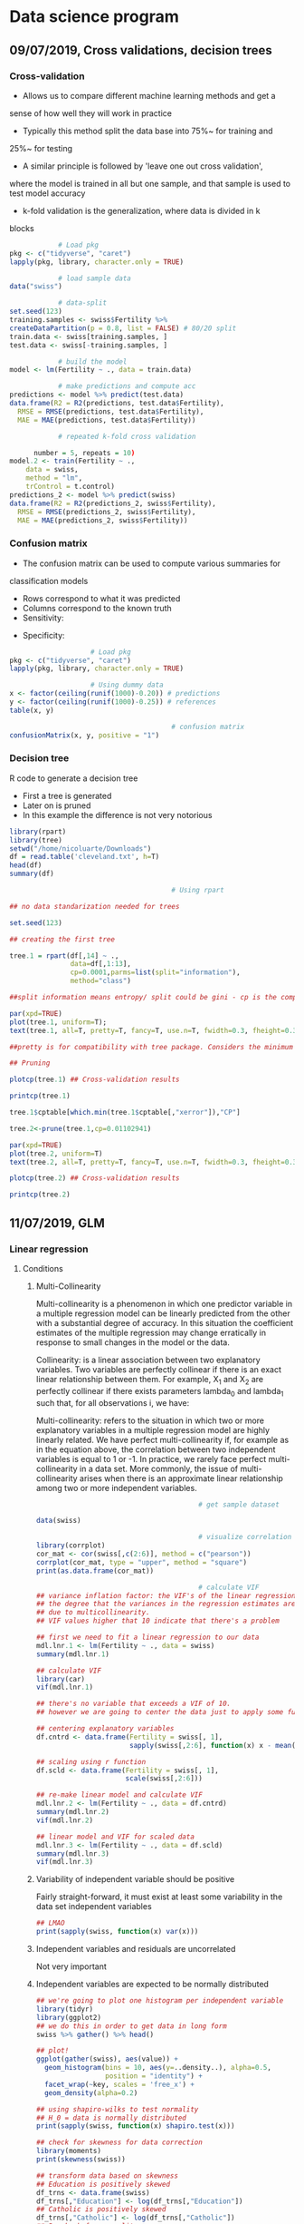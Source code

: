 * Data science program
#+STARTUP: latexpreview
** 09/07/2019, Cross validations, decision trees
*** Cross-validation
- Allows us to compare different machine learning methods and get a
sense of how well they will work in practice
- Typically this method split the data base into 75%~ for training and
25%~ for testing
- A similar principle is followed by 'leave one out cross validation',
where the model is trained in all but one sample, and that sample is
used to test model accuracy
- k-fold validation is the generalization, where data is divided in k
blocks
#+BEGIN_SRC R :results output 
              # Load pkg
  pkg <- c("tidyverse", "caret")
  lapply(pkg, library, character.only = TRUE)

              # load sample data
  data("swiss")

              # data-split
  set.seed(123)
  training.samples <- swiss$Fertility %>%
  createDataPartition(p = 0.8, list = FALSE) # 80/20 split
  train.data <- swiss[training.samples, ]
  test.data <- swiss[-training.samples, ]

              # build the model
  model <- lm(Fertility ~ ., data = train.data)

              # make predictions and compute acc
  predictions <- model %>% predict(test.data)
  data.frame(R2 = R2(predictions, test.data$Fertility),
    RMSE = RMSE(predictions, test.data$Fertility),
    MAE = MAE(predictions, test.data$Fertility))

              # repeated k-fold cross validation

        number = 5, repeats = 10)
  model.2 <- train(Fertility ~ .,
      data = swiss,
      method = "lm",
      trControl = t.control)
  predictions_2 <- model %>% predict(swiss)
  data.frame(R2 = R2(predictions_2, swiss$Fertility),
    RMSE = RMSE(predictions_2, swiss$Fertility),
    MAE = MAE(predictions_2, swiss$Fertility))
#+END_SRC
*** Confusion matrix
- The confusion matrix can be used to compute various summaries for
classification models
- Rows correspond to what it was predicted
- Columns correspond to the known truth
- Sensitivity:
\begin{equation}
\frac{T.positives}{T.positives + F.negatives}
\end{equation}

- Specificity:
\begin{equation}
\frac{T.negatives}{T.negatives + F.positives}
\end{equation}

#+BEGIN_SRC R :results output
				    # Load pkg
pkg <- c("tidyverse", "caret")
lapply(pkg, library, character.only = TRUE)

				    # Using dummy data
x <- factor(ceiling(runif(1000)-0.20)) # predictions
y <- factor(ceiling(runif(1000)-0.25)) # references
table(x, y)

                                        # confusion matrix
confusionMatrix(x, y, positive = "1")
#+END_SRC
*** Decision tree
R code to generate a decision tree
- First a tree is generated
- Later on is pruned
- In this example the difference is not very notorious
#+BEGIN_SRC R :results output :session rs
  library(rpart)
  library(tree)
  setwd("/home/nicoluarte/Downloads")
  df = read.table('cleveland.txt', h=T)
  head(df)
  summary(df)

                                          # Using rpart

  ## no data standarization needed for trees

  set.seed(123)

  ## creating the first tree

  tree.1 = rpart(df[,14] ~ .,
                 data=df[,1:13],
                 cp=0.0001,parms=list(split="information"),
                 method="class")

  ##split information means entropy/ split could be gini - cp is the complexity parameter.

  par(xpd=TRUE)
  plot(tree.1, uniform=T);
  text(tree.1, all=T, pretty=T, fancy=T, use.n=T, fwidth=0.3, fheight=0.3)

  ##pretty is for compatibility with tree package. Considers the minimum length for abbreviation of character or factor variables (4 L).

  ## Pruning

  plotcp(tree.1) ## Cross-validation results

  printcp(tree.1)

  tree.1$cptable[which.min(tree.1$cptable[,"xerror"]),"CP"]

  tree.2<-prune(tree.1,cp=0.01102941)

  par(xpd=TRUE)
  plot(tree.2, uniform=T)
  text(tree.2, all=T, pretty=T, fancy=T, use.n=T, fwidth=0.3, fheight=0.3)

  plotcp(tree.2) ## Cross-validation results

  printcp(tree.2)

#+END_SRC

#+RESULTS:
#+begin_example
  age gender     cp trestbps chol  fbs restecg thatach exang oldpeak slope ca
1  63   male angina      145  233 true     hyp     150   fal     2.3  down  0
2  67   male asympt      160  286  fal     hyp     108  true     1.5  flat  3
3  67   male asympt      120  229  fal     hyp     129  true     2.6  flat  2
4  37   male notang      130  250  fal    norm     187   fal     3.5  down  0
5  41    fem abnang      130  204  fal     hyp     172   fal     1.4    up  0
6  56   male abnang      120  236  fal    norm     178   fal     0.8    up  0
  thal diag Col15
1  fix buff     H
2 norm sick    S2
3  rev sick    S1
4 norm buff     H
5 norm buff     H
6 norm buff     H
      age         gender         cp         trestbps          chol      
 Min.   :29.00   fem : 95   abnang: 49   Min.   : 94.0   Min.   :126.0  
 1st Qu.:48.00   male:201   angina: 23   1st Qu.:120.0   1st Qu.:211.0  
 Median :56.00              asympt:141   Median :130.0   Median :242.5  
 Mean   :54.52              notang: 83   Mean   :131.6   Mean   :247.2  
 3rd Qu.:61.00                           3rd Qu.:140.0   3rd Qu.:275.2  
 Max.   :77.00                           Max.   :200.0   Max.   :564.0  
   fbs      restecg       thatach       exang        oldpeak       slope    
 fal :253   abn :  4   Min.   : 71.0   fal :199   Min.   :0.000   down: 21  
 true: 43   hyp :145   1st Qu.:133.0   true: 97   1st Qu.:0.000   flat:137  
            norm:147   Median :152.5              Median :0.800   up  :138  
                       Mean   :149.6              Mean   :1.059             
                       3rd Qu.:166.0              3rd Qu.:1.650             
                       Max.   :202.0              Max.   :6.200             
       ca           thal       diag     Col15   
 Min.   :0.0000   fix : 18   buff:160   H :160  
 1st Qu.:0.0000   norm:163   sick:136   S1: 53  
 Median :0.0000   rev :115              S2: 35  
 Mean   :0.6791                         S3: 35  
 3rd Qu.:1.0000                         S4: 13  
 Max.   :3.0000

Classification tree:
rpart(formula = df[, 14] ~ ., data = df[, 1:13], method = "class", 
    parms = list(split = "information"), cp = 1e-04)

Variables actually used in tree construction:
[1] age     ca      cp      exang   oldpeak thal    thatach

Root node error: 136/296 = 0.45946

n= 296 

         CP nsplit rel error  xerror     xstd
1 0.4926471      0   1.00000 1.00000 0.063044
2 0.0514706      1   0.50735 0.63971 0.057630
3 0.0404412      3   0.40441 0.52941 0.054276
4 0.0220588      5   0.32353 0.44853 0.051170
5 0.0110294      6   0.30147 0.44118 0.050857
6 0.0036765      8   0.27941 0.44118 0.050857
7 0.0001000     10   0.27206 0.46324 0.051780
[1] 0.01102941

Classification tree:
rpart(formula = df[, 14] ~ ., data = df[, 1:13], method = "class", 
    parms = list(split = "information"), cp = 1e-04)

Variables actually used in tree construction:
[1] age   ca    cp    exang thal 

Root node error: 136/296 = 0.45946

n= 296 

        CP nsplit rel error  xerror     xstd
1 0.492647      0   1.00000 1.00000 0.063044
2 0.051471      1   0.50735 0.63971 0.057630
3 0.040441      3   0.40441 0.52941 0.054276
4 0.022059      5   0.32353 0.44853 0.051170
5 0.011029      6   0.30147 0.44118 0.050857
6 0.011029      8   0.27941 0.44118 0.050857
#+end_example
** 11/07/2019, GLM
*** Linear regression
**** Conditions
***** Multi-Collinearity
Multi-collinearity is a phenomenon in which one predictor variable in a multiple
regression model can be linearly predicted from the other with a substantial
degree of accuracy. In this situation the coefficient estimates of the multiple
regression may change erratically in response to small changes in the model or
the data.

Collinearity: is a linear association between two explanatory variables. Two
variables are perfectly collinear if there is an exact linear relationship
between them. For example, X_1 and X_2 are perfectly collinear if there exists
parameters lambda_0 and lambda_1 such that, for all observations i, we have:

\begin{equation}
X_{2i} = \lambda_0 + \lambda_1 X_{1i}
\end{equation}

Multi-collinearity: refers to the situation in which two or more explanatory
variables in a multiple regression model are highly linearly related. We have
perfect multi-collinearity if, for example as in the equation above, the
correlation between two independent variables is equal to 1 or -1. In practice,
we rarely face perfect multi-collinearity in a data set. More commonly, the
issue of multi-collinearity arises when there is an approximate linear
relationship among two or more independent variables.

\begin{equation}
\lambda _{0}+\lambda _{1}X_{{1i}}+\lambda _{2}X_{{2i}}+\cdots +\lambda _{k}X_{{ki}}=0
\end{equation}

#+BEGIN_SRC R :results output :session linear-regression
                                          # get sample dataset

  data(swiss)

                                          # visualize correlation matrix
  library(corrplot)
  cor_mat <- cor(swiss[,c(2:6)], method = c("pearson"))
  corrplot(cor_mat, type = "upper", method = "square")
  print(as.data.frame(cor_mat))

                                          # calculate VIF
  ## variance inflation factor: the VIF's of the linear regression indicate
  ## the degree that the variances in the regression estimates are increased
  ## due to multicollinearity.
  ## VIF values higher that 10 indicate that there's a problem

  ## first we need to fit a linear regression to our data
  mdl.lnr.1 <- lm(Fertility ~ ., data = swiss)
  summary(mdl.lnr.1)

  ## calculate VIF
  library(car)
  vif(mdl.lnr.1)

  ## there's no variable that exceeds a VIF of 10.
  ## however we are going to center the data just to apply some functions

  ## centering explanatory variables
  df.cntrd <- data.frame(Fertility = swiss[, 1],
                         sapply(swiss[,2:6], function(x) x - mean(x)))

  ## scaling using r function
  df.scld <- data.frame(Fertility = swiss[, 1],
                        scale(swiss[,2:6]))

  ## re-make linear model and calculate VIF
  mdl.lnr.2 <- lm(Fertility ~ ., data = df.cntrd)
  summary(mdl.lnr.2)
  vif(mdl.lnr.2)

  ## linear model and VIF for scaled data
  mdl.lnr.3 <- lm(Fertility ~ ., data = df.scld)
  summary(mdl.lnr.3)
  vif(mdl.lnr.3)

#+END_SRC
***** Variability of independent variable should be positive
Fairly straight-forward, it must exist at least some variability in the data set
independent variables

#+BEGIN_SRC R :results output :session linear-regression
  ## LMAO
  print(sapply(swiss, function(x) var(x)))
#+END_SRC
***** Independent variables and residuals are uncorrelated
Not very important
***** Independent variables are expected to be normally distributed
#+BEGIN_SRC R :results output :session linear-regression
  ## we're going to plot one histogram per independent variable
  library(tidyr)
  library(ggplot2)
  ## we do this in order to get data in long form
  swiss %>% gather() %>% head()

  ## plot!
  ggplot(gather(swiss), aes(value)) +
    geom_histogram(bins = 10, aes(y=..density..), alpha=0.5,
                   position = "identity") +
    facet_wrap(~key, scales = 'free_x') +
    geom_density(alpha=0.2)

  ## using shapiro-wilks to test normality
  ## H_0 = data is normally distributed
  print(sapply(swiss, function(x) shapiro.test(x)))

  ## check for skewness for data correction
  library(moments)
  print(skewness(swiss))

  ## transform data based on skewness
  ## Education is positively skewed
  df_trns <- data.frame(swiss)
  df_trns[,"Education"] <- log(df_trns[,"Education"])
  ## Catholic is positively skewed
  df_trns[,"Catholic"] <- log(df_trns[,"Catholic"])
  ## Re-check for normality
  print(sapply(df_trns, function(x) shapiro.test(x)))

  ## plot to see the difference
  ggplot(gather(df_trns), aes(value)) +
    geom_histogram(bins = 10, aes(y=..density..), alpha=0.5,
                   position = "identity") +
    facet_wrap(~key, scales = 'free_x') +
    geom_density(alpha=0.2)

  ## we could also check distribution of dependent variable
  hist(swiss[,"Fertility"])


#+END_SRC

**** Multiple linear regression
*** GLM
- A function is applied to the X's, or a transformation. These are
called link functions
- Started modelling probability of event (Bernoulli, logit of 'p')
- Logit predicts 'odds' <- logistic regression
- In GLM response variable can have any distribution
Using coimbra breast cancer dataset
*CHALLENGE REMOVE OUTLIERS AND RE-RUN ANALYSIS*
- There's not much difference in removing outliers
#+BEGIN_SRC R :results output
setwd("/home/nicoluarte/Downloads/")
df <- read.csv("dataR2.csv")
head(df)
resp <- c(df$Classification - 1)

                                        # compare cancer/no-cancer by age
library(doBy)
summaryBy(Age~resp, data = df, FUN = c(mean, median))

                                        # compare by glucose
summaryBy(Glucose~resp, data = df, FUN = c(mean, median))
summaryBy(Insulin~resp, data = df, FUN = c(mean, median))

                                        # t-test to check means
t.test(Age~resp, data = df)
t.test(Glucose~resp, data = df)
t.test(BMI~resp, data = df)
                                        # re-code variable
df$Glucose2 <- ifelse(df$Glucose<=100, "<=100", ">100")
chisq.test(table(df$Glucose2, resp))

                                        # OR calculation
or <- (44*27)/(8*37)

                                        # Plots
plot(resp~Glucose, data = df)
abline(lm(resp~Glucose, data = df), col = "red")

                                        # Logistic regression
mdl.0 = glm(resp~Glucose2, data = df, family = binomial(link = "logit"))
mdl.1 = glm(resp~Glucose, data = df, family = binomial(link = "logit"))

                                        # Calculating odds
exp(1.3897) # 4 times greater the chance to get cancer

                                        # Box plot
boxplot(Glucose~resp, data = df)

                                        # Logistic regression insulin2
df$Insulin2 <- ifelse(df$Insulin<=8, "<=8", ">8")
mdl.2 = glm(resp~Insulin2, data = df, family = binomial(link = "logit"))
summary(mdl.2)

mdl.3 <- glm(resp~Glucose, data = df, family = binomial(link = "logit"))
summary(mdl.3)

                                        # Calculating odds for different values
exp(0.07867*5)
plot(0.07867*1:10)

                                        # multi-variable model
mdl.4 <- glm(resp~Glucose + Insulin, data = df, family = binomial(link = "logit"))
summary(mdl.4)
plot(Glucose~Insulin, data = df)

                                        # Adding control variables
mdl.5 <- glm(resp~Age + BMI + Glucose, data = df, family = binomial(link = "logit"))
summary(mdl.5)
exp(mdl.5$coefficients["Glucose"]) # each glucose point has a 10%~ effect on chance of cancer

                                        # ROC curve
library(pROC)
prob <- predict(mdl.5, type = c("response"))
roc(resp~prob, data = df, plot = T)

                                        # Use all variables
full.mdl <- glm(resp~., data = df[,1:9], family = binomial(link = "logit"))
summary(full.mdl)

                                        # Prune!

new_vars = setdiff(names(df[,1:9]),c(names(full.mdl$coefficients)[which.max(full.mdl$coefficients)]))
prune.mdl <- glm(resp~., data = df[new_vars], family = binomial(link = "logit"))
summary(prune.mdl)

                                        # Calculate confusion matrix
library(caret)
preds <- as.numeric(predict(full.mdl, type = c("response")) > 0.5)
confusionMatrix(as.factor(preds), as.factor(resp))

                                        # Generate same model without outliers
df_removed_outliers = df[NA,] # same df but NA rows
df_removed_outliers["Classification"] <- df["Classification"]
df_removed_outliers$Classification <- df_removed_outliers$Classification - 1 # to get same levels
for (var in names(df[,1:9]))
{
  outliers <- boxplot.stats(df[,var]) # get the outlier of this variable
  df_target <- df[,var] # get the vector of values of this variable
  idx <- which(df_target %in% outliers$out) # get the idx of outliers in vector
  df_target[idx] <- NA # put NAN's in there
  df_removed_outliers[var] <- df_target # replace with filtered values
}

clean_df = na.omit(df_removed_outliers[,1:10])
full.mdl.filtered <- glm(resp~., data = clean_df[,1:9], # cleaning na rows
                         family = binomial(link = "logit"))
summary(full.mdl.filtered)

preds_filtered <- as.numeric(predict(full.mdl.filtered, type = c("response")) > 0.5)
confusionMatrix(as.factor(preds_filtered), as.factor(clean_df$Classification))
#+END_SRC

** 23/07/2019, Bagging, Random forest, Naive Bayes
#+begin_src R :results output
  library(randomForest)
  library(gbm)
  setwd("/home/nicoluarte/Downloads")
  df <- read.table("cleveland.txt", h=T)


  set.seed(123)

  rf.1 <- randomForest(df[,14] ~ ., data = df[,1:13], mtry = 6,
                       importance = T, ntree = 100)
  print(rf.1)

  layout(matrix(c(1,2), nrow=1), width = c(4,1))
  par(mar=c(5,4,4,0))
  plot(rf.1, log="y")
  par(mar=c(5,0,4,2))
  plot(c(0,1), type?"n", axes = F, xlab = "", ylab = "")
  legend("top", colnames(rf.1$err.rate), col=c(1,2,3), cex = 0.8, fill = c(1,2,3))

  rf.pred <- predict(rf.1, df[,1:13], type = "class")

  table(rf.pred, df[,14])

  importance(rf.1, type = 2)

  varImpPlot(rf.1, type = 1)

                                          # create train and test split
  library(caret)
  trainIdx <- createDataPartition(df[,14],
                                  p = 0.8,
                                  list = FALSE,
                                  times = 1)
  df_train <- df[trainIdx, ]
  df_test <- df[-trainIdx, ]

                                          # Train new random forest
  rf.2 <- randomForest(df_train[,14] ~ ., data = df_train[,1:13], mtry = 6,
                       importance = T, ntree = 100)
  print(rf.2)
#+end_src

#+begin_src python :results output
  import pandas as pd
  import numpy as np
  import matplotlib.pyplot as plt
  import seaborn as sns
  from sklearn import tree
  from sklearn.model_selection import train_test_split, cross_val_score
  from sklearn.externals.six import StringIO
  from sklearn.tree import DecisionTreeRegressor, DecisionTreeClassifier, export_graphviz
  from sklearn.ensemble import BaggingClassifier, RandomForestClassifier, BaggingRegressor
  from sklearn.metrics import mean_squared_error, confusion_matrix, classification_report

  df = pd.read_csv("/home/nicoluarte/Downloads/heart.txt").drop('Unnamed: 0', axis=1).dropna()

  # Generate labels for categorical variables
  df.ChestPain = pd.factorize(df.ChestPain)[0]
  df.Thal = pd.factorize(df.Thal)[0]

  # Define I/O
  x = df.drop('AHD', axis=1)
  y = pd.factorize(df.AHD)[0]

  # Bagging: using all features
  clf = RandomForestClassifier(max_features=13, max_leaf_nodes=6, n_estimators=100)
  clf.fit(x, y)
  clf.score(x, y)

  # Train and test
  x_train, x_test, y_train, y_test = train_test_split(x, y, test_size=0.5, random_state=0)

  # Bagging: using all features
  clf1 = RandomForestClassifier(max_features=13, max_leaf_nodes=6, n_estimators=100)
  clf1.fit(x_train, y_train)
  print(clf1.score(x_test, y_test))

  # Predicting
  pred = clf1.predict(x_test)

  # Confusion matrix
  cm = pd.DataFrame(confusion_matrix(y_test, pred).T, index=['No', 'Yes'], columns = ['No', 'Yes'])
  cm.index.name = 'Predicted'
  cm.columns.name = 'True'
  print(cm)

  # Importance
  Importance = pd.DataFrame({'Importance':clf1.feature_importances_*100}, index=x.columns)
#+end_src
** 30/07/2019, Naive Bayes, Support-vector machine
*** Naive Bayes
 #+BEGIN_SRC R :results output :session naive_bayes
   setwd("/home/nicoluarte/Downloads/")

                                           # libraries
   library(e1071)
   library(naivebayes)
   library(dummies)
   library(dplyr)

                                           # read data
   df <- data.frame(read.table('heart.txt', h=T, sep=","))
   head(df)
   summary(df)

                                           # delete NA
   df.old <- na.omit(df)
   df.Sex <- dummy(df.old$Sex)
   df.ChestPain <- dummy(df.old$ChestPain)
   df.Thal <- dummy(df.old$Thal)
   df.1 <- data.frame(df.ChestPain, df.Thal, df.Sex,
                      select(df.old, -c(Sex, ChestPain, Thal, X)))

                                           # naive bayes
   sed.seed(123)
   nb.1 <- naiveBayes(as.factor(df.1[,20]) ~ ., data = df.1[,1:19])
   print(nb.1)

                                           # predict
   pred.1 <- predict(nb.1, newdata = df.1[,1:19], type = "class")

                                           # confusion matrix
   tab.1 <- table(df.1[,20], pred.1)

                                           # accuracy
   (tab.1[1,1]+tab.1[2,2]) / sum(tab.1)

                                           # other naive bayes model
   nb.2 <- naive_bayes(as.factor(df.1[,20]) ~ .,
                       data = df.1[,1:19],
                       usekernel = T)
   pred.2 <- predict(nb.2, newdata = df.1[,1:19], type = "class")

                                           # confusion matrix
   tab.2 <- table(df.1[,20], pred.2)

                                           # accuracy
   (tab.2[1,1]+tab.2[2,2]) / sum(tab.2)
 #+END_SRC
*** Support-vector machine
- Find vectors that best divide the data-set in hyper-planes
- Linear classifier
* PhD
** Doctorado en neurociencias UC
*** TODO postulación
    DEADLINE: <2019-09-30 Mon> SCHEDULED: <2019-09-02 Mon>
    
*** Documentos
**** DONE Formulario de postulación (según formato en linea)
    CLOSED: [2019-07-29 Mon 15:28] SCHEDULED: <2019-07-16 Tue>
[[file:formulario-postulacion-doctorado-neurociencia.doc][formulario]]
**** DONE Certificado de titulo o grado académico, original o copia legalizada ante notario
     CLOSED: [2019-07-29 Mon 15:28] SCHEDULED: <2019-07-16 Tue>
[[file:copiasimpletitulo.jpg][CopiaTitulos]]
**** DONE Concentración de notas de pre-grado y otros estudios + ranking de egreso promoción
     CLOSED: [2019-07-29 Mon 15:32] SCHEDULED: <2019-07-16 Tue>
Incluyendo estudios de perfeccionamiento y postgrado
[[/home/nicoluarte/Downloads/concentracion_notas.pdf][concentracion_notas]]
**** TODO Dos cartas de recomendación confidenciales (según formato en linea)
     SCHEDULED: <2019-07-22 Mon>
Estas debe ser enviadas directamente por las personas que
recomiendan. Es deseable que las cartas provengan de personas con
grado académico de Doctor
**** DONE Carta de intención
     CLOSED: [2019-07-29 Mon 15:27] SCHEDULED: <2019-07-17 Wed>
Presentar una declaración de propósitos, que incluya la formulación de
un tópico de interés relevante para su estudio durante el programa y
la dedicación comprometidos para el programa. El postulante debe ser
tan especifico como sea posible en cuanto a sus intereses y objetivos
de investigación a corto y largo plazo, en una extensión no mas de
tres paginas a espacio y medio.
***** Declaración de propósitos
#+AUTHOR: Luis Nicolás Luarte Rodríguez
#+OPTIONS: toc:nil date:nil
#+LATEX_HEADER: \usepackage{setspace}
#+LATEX_HEADER: \onehalfspacing
#+LATEX_HEADER: \usepackage[round]{natbib} 
#+LATEX_HEADER: \usepackage[margin=1.2in]{geometry}
#+LATEX_HEADER: \renewcommand\refname{Referencias}
****** Motivación personal para el programa de Doctorado
El cómo buscamos objetos, información, recompensas, alimentos, etc. Ha
sido lo que ha inspirado en mayor medida mi interés en la
neurociencia. A lo largo de mi vida he sentido profunda intriga en
cómo los humanos buscan en el espacio de posibilidades, para tomar una
decisión, para evocar una memoria en particular o bien simplemente
para organizar cualquier comportamiento relativamente complejo. Investigar
sobre los mecanismos subyacentes a ese fenómeno ha sido increíblemente
enriquecedor debido al fuerte componente interdisciplinar del campo.
Esto me ha llevado a generar un profundo interés en seguir
desarrollando mi carrera en neurociencia, ya que, creo, el lograr
entender ese aparentemente simple mecanismo de decisión en condiciones
de información incompleta, puede, eventualmente, ser de gran utilidad
para la comprensión tanto de procesos de memoria y aprendizaje cómo de
ciertas patologías. Con la oportunidad del programa de Doctorado
espero contribuir a la investigación del aprendizaje y memoria.

Cómo parte de mi formación en el programa de Magíster en Neurociencias
Social de la Universidad Diego Portales, investigue, cómo parte de un
artículo de revisión, las raíces evolutivas de la búsqueda semántica
(recuperación de memorias en tareas de evocación). Una de las
principales conclusiones fue que, aunque solo en grado tentativo,
parece existir un mecanismo compartido entre la búsqueda semántica y
el forrajeo ('foraging', el comportamiento de búsqueda de alimento),
teniendo este último patrones relativamente marcados, que se extienden
a lo largo de miles de años, así cómo a través de múltiples
especies. La posibilidad de que un mecanismo tan ubicuo, responsable
del comportamiento de desplazamiento en la búsqueda de alimentos, pueda estar
relacionado por exaptación a un proceso fundamental de la memoria abre una
posibilidad de establecer un mapeo evolutivo al menos a este proceso de memoria.

Deseoso de aprender más sobre este posible vínculo entre forrajeo y
memoria, me adentre en las principales áreas aledañas de conocimiento,
tales como ecología, aprendizaje por reforzamiento ('reinforcement
learning') y otros modelos computacionales. Por la alta carga de modelos
estadísticos en las áreas mencionadas, me apunté para un programa de
diplomado en ciencia de datos de la Universidad Católica de
Chile. Además de este programa he realizado aprendizaje autónomo en
cursos en línea, con el fin de contar con todas las herramientas
técnicas que son demandadas para el área.

Adicional a los programas mencionados anteriormente, desde julio del año
2018, me encuentro participando como investigador en un proyecto
FONDECYT conjunto entre la escuela de Arquitectura y Psicología de la
Universidad Diego Portales. El tema central de esta investigación es el
estudio de la percepción de peatones en diferentes ambientes
urbanos. Si bien el tema no está relacionado directamente con el área
de interés, mi rol ha consistido en utilización de técnicas de visión
de máquina ('machine vision') y procesamiento de datos tanto para
'Eye-tracker' cómo para análisis de frecuencia de objetos. Lo
anterior, adicionado a el aprendizaje de diversos lenguajes de
programación (MATLAB, Python, R, Bash), me ha permitido desarrollar
herramientas que son útiles en la investigación en general cómo
específicamente para el área de mi interés.

****** Formulación tópico de interés
Mi tópico de interés reside en el estudio de la memoria, específicamente, la
búsqueda semántica, esto es, las estrategias o patrones utilizados al momento de
recuperar un contenido de memoria, a través del estudio de patrones
evolutivamente semejantes tales como el de 'forrajeo'.

 Las memorias semánticas han sido pensadas, teóricamente, cómo elementos
pertenecientes a cierto 'espacio' constituido por la similitud en significado
citep:lundProducingHighdimensionalSemantic1996. Así, se ha propuesto una
'distancia' entre los distintos contenidos semánticos
citep:montezRoleSemanticClustering2015 y por lo tanto la posibilidad de
'navegar' entre dichos contenidos. Considerando lo anterior, es esperable que a
lo largo de la evolución se hayan generado estrategias para acceder, de manera
útil e eficiente, a dichos contenidos. Las estrategias de búsqueda para acceder
a los contenidos semánticos han sido relacionadas a aquellas del forrajeo
citep:ForagingSemanticFields,hillsAnimalForagingEvolution2006,hillsOptimalForagingSemantic2012,
en tanto las estrategias, para ambos casos, deben lidiar con el dilema de
explorar/explotar.

Se ha observado que los 'algoritmos' utilizados en el forrajeo, pueden proveer
de soluciones óptimas para dicho dilema
citep:bartumeusAnimalSearchStrategies2005a, lo cuál aplicaría, igualmente, para
estrategias en espacios semánticos citep:montezRoleSemanticClustering2015. De
esta manera se puede observar una conexión entre un mecanismo evolutivamente
antiguo (forrajeo) y la búsqueda semántica. Permitiendo un enfoque evolutivo
comprensivo al estudio de la memoria, correspondiente al tema de mi interés.

El cómo se realiza la búsqueda en espacios semánticos es de
fundamental importancia, ya que es un espacio que está en activa
búsqueda durante la comprensión y producción de lenguaje, entre otras
citep:montezRoleSemanticClustering2015, por lo mismo, el alcance de su
importancia para casi cualquier actividad cognitiva es de gran tamaño,
pudiendo afectar de manera importante el comportamiento ante múltiples y
diferentes tareas.

****** Objetivos a corto plazo
Uno de los principales tópicos de discusión en el área de búsqueda
semántica es la organización y el tipo de la relaciones que conforman
el espacio semántico citep:lundProducingHighdimensionalSemantic1996. Así, Uno de los primeros
objetivos de investigación sería poder generar configuraciones
experimentales que permitiesen determinar, principalmente, (a) efecto
del contexto en las relaciones entre contenidos semánticos
citep:schillerMemorySpaceUnderstanding2015 y (b) si el tipo de búsqueda es más
verosímil para contenidos encadenados de manera asociativa o categórica
citep:hillsOptimalForagingSemantic2012. 

Cómo segundo objetivo a corto plazo, de manera experimental, modelar el
comportamiento en tareas de evocación de memoria, a modo de sugerir posibles
mecanismos generadores del comportamiento de búsqueda semántica. Los modelos mas
relevantes son (a) aquellos basados en reglas
citep:charnovOptimalForagingMarginal1976, (b) modelos aleatorios simples
citep:thompsonWalkingWikipediaScalefree2014 y (c) modelos aleatorios complejos
cómo discutido en citep:benhamouHowManyAnimals2007
****** Objetivos a largo plazo
Los objetivos a corto plazo están relacionados, principalmente, con el
modelamiento de comportamiento en tareas de búsqueda semántica. Por otro lado,
los objetivos a largo plazo buscarían conectar dichos modelos a sus estructuras
cerebrales (u otras) subyacentes. Uno de los candidatos parece ser el 'Locus
coeruleus' citep:kaneIncreasedLocusCoeruleus2017, corteza medial pre-frontal
ventromedial citep:kollingNeuralMechanismsForaging2012, corteza cingulada
anterior citep:shenhavAnteriorCingulateEngagement2014, entre otras. Si bien la
función del 'Locus Coeruleus' es extendida en el sistema de arousal, se observa
evidencia de participación significativa en comportamiento de
exploración-explotación relacionados al forrajeo
citep:aston-jonesAdaptiveGainRole2005, además la relativa facilidad en medición,
en conjunto con otras técnicas como electro-encefalograma, ha permitido
encontrar relación entre este y el forrajeo en situaciones experimentales
citep:slanziCombiningEyeTracking2017. Esto implicaría la combinación de modelos
de comportamiento y registro de medidas fisiológicas, tales como diámetro de
pupila. El tener un modelo de comportamiento, en el marco de explorar/explotar,
permitiría eventualmente, tener una idea de que estrategia se esta ocupando en
cada decisión y por ende evaluar la contribución de las diferentes estructuras
cerebrales a esto.

Adicionalmente, se encuentra dentro de mis objetivos a largo plazo la docencia
en el área de neurociencias, principalmente buscando ser un aporte para la
promoción de la ciencia experimental en Psicología, la cual tradicionalmente
tiene un espacio muy reducido en el currículo de pre-grado, desaprovechando un
campo muy fértil en investigación.
#+Begin_Latex
\pagebreak
#+End_Latex
bibliographystyle:apa
bibliography:ref.bib
**** TODO CV
     SCHEDULED: <2019-07-17 Wed>

**** TODO Fotocopia de la cédula de identidad o pasaporte
     SCHEDULED: <2019-07-16 Tue>
**** TODO Solicitud de ingreso a la universidad (según formato)
     SCHEDULED: <2019-07-16 Tue>
** Doctorado en ingeniería de sistemas complejos
*** TODO postulacion
    SCHEDULED: <2019-09-01 Sun> DEADLINE: <2019-11-20 Wed>
*** Documentos
*SEND ALL BACKGROUND INFORMATION TO ANDREA PINTO AT EMAIL: postgrados.fic@uai.cl*
**** TODO Enter information at website [[https://ingenieria.uai.cl/phd/disc/admission/][application]]
     SCHEDULED: <2019-08-05 Mon>
**** TODO Résumé
     SCHEDULED: <2019-07-12 Fri>
**** TODO Photocopy of chilean ID
     SCHEDULED: <2019-07-10 Wed>
**** TODO Statement of interest
Format is open, to be determined by the applicant
**** TODO Letters of recommendation
     SCHEDULED: <2019-08-05 Mon>
At least two letters of recomendation from academic or direct
supervisors
**** TODO Certificates of degrees earned
     SCHEDULED: <2019-08-05 Mon>
**** TODO Grade point average
     SCHEDULED: <2019-08-05 Mon>
With ranking or relative position within the undergraduate and
graduate programs you have completed with their respective grade
scales
**** TODO English proficiency (TOEFL)
     SCHEDULED: <2019-08-05 Mon>
**** TODO Academic interview with the program director
** Doctorado en ciencias de la complejidad social (TBD)
[[https://dccs.udd.cl/es/][PHD PROGRAM]]
** Becas
   SCHEDULED: <2019-07-19 Fri>
Leer e imprimir el manual de becas chile, ver en profundidad bases para la
postulación de becas UC y UAI
** Correos
Diego Cosmelli: dcosmelli@uc.cl

Estimado profesor Diego Cosmelli,

Actualmente soy estudiante del programa de Magíster en Neurociencia Social de la
Universidad Diego Portales. Me encuentro en proceso de finalización del
Magíster, y he encontrado gran interés en el programa de Doctorado en
Neurociencias de su Universidad. 

Cómo parte de mi investigación de literatura tuve la oportunidad de leer su
artículo 'Modeling Search Behaviors during the Acquisition of Expertise in a
Sequential Decision-Making Task'. Específicamente el modelamiento de toma de
decisiones secuenciales me provocó gran interés, ya que el tema principal de mi
proyecto de tesis se centra en la raíces evolutivas de la toma de decisiones
secuenciales y los mecanismos neuronales subyacentes. He estado en búsqueda de
programas de Doctorado dónde pueda continuar el trabajo de investigación en esta
área. Mi proyecto (tentativo) se centra en el modelamiento de toma de decisiones
secuenciales tanto a nivel de comportamiento de desplazamiento en la búsqueda
(foraging) cómo a nivel de búsqueda semántica en espacios cognitivos.
Adicionalmente, recae mi interés en la formación de conciencia a través de los
procesos mencionados anteriormente en el espíritu de 'From foraging to
autonoetic consciousness: The primal self as a consequence of embodied
prospective foraging'.

Esperando no causar mayor molestia, quisiera saber si existe la posibilidad de
saber, si actualmente, está recibiendo estudiantes en calidad de
tutor/supervisor para el programa de Doctorado. Si es así, ¿estaría dispuesto a
seguir esta conversación por el medio que más guste?, sea por correo, teléfono o
una visita al campus/oficina. He investigado el sitio del programa en detalle, y
creo existe buen ajuste con mi intereses de investigación, principalmente por el
fuerte foco interdisciplinar (inherente al objeto de estudio de mi interés) y
por la posibilidad de expandir un línea de investigación relativamente novedosa.

Apreciando cualquier tiempo que me pudiese destinar, lo agradezco de antemano y
quedo atento a su respuesta.

Saludos cordiales,

Nicolás Luarte

* Projects
** FONDECYT
*** Initial inspection:
 #+BEGIN_SRC R :results output :session peatones
                                        # load packages
pkg <- c("dplyr", "ggplot2", "tidyverse", "corrplot", "Hmisc", "psycho")
invisible(lapply(pkg, library, character.only = TRUE))

                                        # load database
setwd("/home/nicoluarte/Downloads")
df <- data.frame(read.csv("data_fondecyt.csv"))
head(df)

                                        # inspect de data
cor <- na.omit(df) %>%
  correlation()
summary(cor)

                                        # logistic regression model
mdl.0 <- glm(Valence_num~Noise, data = df, family = binomial(link = "logit"))
summary(mdl.0)
t <- 0.5
mdl.0.pred <- as.numeric(predict(mdl.0, type = c("response")) > t)
caret::confusionMatrix(as.factor(mdl.0.pred), as.factor(df$Valence_num), positive = "1")

                                        # cross-validation
t.samples <- df$Valence_num %>%
  caret::createDataPartition(p = 0.8, list = FALSE)
t.data <- df[t.samples, ]
val.data <- df[-t.samples, ]

## re-build model with training data
mdl.1 <- glm(Valence_num~Noise, data = t.data, family = binomial(link = "logit"))
mdl.1.pred <- mdl.1 %>% predict(val.data, type = "response")

## ROC curve
roc.curve <- pROC::roc(Valence_num~mdl.1.pred, data = val.data, plot = T)

caret::confusionMatrix(as.factor(as.numeric(mdl.1.pred > t)),
                       as.factor(val.data$Valence_num), positive = "1")

                                        # Repeated k-fold cross-validation
## fix pupil
df$Pupil <- as.numeric(as.character(df$Pupil))
t.control <- caret::trainControl(method = "repeatedcv",
                                 number = 5, repeats = 10)
mdl.2 <- caret::train(as.factor(Valence_num)~Noise+Pedestrians+Cars+Neighbourhood_num,
                      data = na.omit(df),
                      method = "glm",
                      family = binomial(link = "logit"),
                      trControl = t.control,
                      preProcess=c("center", "scale"))
print(mdl.2)
mdl.2.pred <- mdl.2 %>% predict(val.data, type = "prob")

                                        # testing different 't' simple model
default <- caret::confusionMatrix(as.factor(as.numeric(mdl.1.pred > 0.5)),
                                  as.factor(val.data$Valence_num), positive = "1")
opt_t <- pROC::coords(roc.curve, "best")
optimal <- caret::confusionMatrix(as.factor(as.numeric(mdl.1.pred > opt_t["threshold"])),
                                  as.factor(val.data$Valence_num), positive = "1")
data.frame(default = c(default$byClass["Sensitivity"], default$byClass["Specificity"]),
           optimal = c(optimal$byClass["Sensitivity"], optimal$byClass["Specificity"]))

                                        # testing different 't' complete model
default.1 <- caret::confusionMatrix(as.factor(as.numeric(mdl.2.pred["1"] > 0.5)),
                                  as.factor(val.data$Valence_num), positive = "1")
roc.curve.1 <- pROC::roc(Valence_num~unlist(mdl.2.pred["1"]), data = val.data, plot = T)
opt_t.1 <- pROC::coords(roc.curve.1, "best")
optimal.1 <- caret::confusionMatrix(as.factor(as.numeric(unlist(mdl.2.pred["1"]) > opt_t.1["threshold"])),
                                  as.factor(val.data$Valence_num), positive = "1")
data.frame(default = c(default.1$byClass["Sensitivity"], default.1$byClass["Specificity"]),
           optimal = c(optimal.1$byClass["Sensitivity"], optimal.1$byClass["Specificity"]))
 #+END_SRC

 #+RESULTS:
 #+begin_example

   Subjects Valence_num  Valence       Noise Pedestrians      Cars       Pupil
 1        1           0 Negative 0.010767789  0.00000000 0.0000000         2.3
 2        1           0 Negative 0.012513303  0.46391753 0.1546392          []
 3        1           1 Positive 0.010372872  0.41237113 0.0000000  2.52325703
 4        1           1 Positive 0.009794006  0.09278351 0.0000000 2.079852955
 5        1           1 Positive 0.013058803  0.48453608 0.0000000 2.505264791
 6        1           1 Positive 0.024941132  0.16494845 0.0000000 2.590279936
   Neighbourhood_num Neighbourhood Socioeconomic_num Socioeconomic Sex_num
 1                 1          Cumm                 1        Middle       0
 2                 1          Cumm                 1        Middle       0
 3                 1          Cumm                 1        Middle       0
 4                 1          Cumm                 1        Middle       0
 5                 1          Cumm                 1        Middle       0
 6                 1          Cumm                 1        Middle       0

                   Subjects Valence_num   Noise Pedestrians    Cars
 Subjects                                                          
 Valence_num       -0.19***                                        
 Noise              0.36***    -0.17***                            
 Pedestrians             0       -0.09  0.13**                     
 Cars               0.19***      -0.05    0.1*       -0.07         
 Neighbourhood_num  0.99***    -0.21*** 0.36***      -0.01  0.18***
 Socioeconomic_num  0.95***    -0.19*** 0.36***       0.01  0.13** 
 Sex_num              0.03        0.01  0.14**         0.1  0.14** 
                   Neighbourhood_num Socioeconomic_num
 Subjects                                             
 Valence_num                                          
 Noise                                                
 Pedestrians                                          
 Cars                                                 
 Neighbourhood_num                                    
 Socioeconomic_num           0.96***                  
 Sex_num                      -0.03             -0.06

 Call:
 glm(formula = Valence_num ~ Noise, family = binomial(link = "logit"), 
     data = df)

 Deviance Residuals: 
     Min       1Q   Median       3Q      Max  
 -1.2618  -1.0714  -0.8653   1.2181   2.0739  

 Coefficients:
             Estimate Std. Error z value Pr(>|z|)    
 (Intercept)   0.2316     0.1372   1.689   0.0912 .  
 Noise       -26.2153     5.5992  -4.682 2.84e-06 ***
 ---
 Signif. codes:  0 ‘***’ 0.001 ‘**’ 0.01 ‘*’ 0.05 ‘.’ 0.1 ‘ ’ 1

 (Dispersion parameter for binomial family taken to be 1)

     Null deviance: 1025.4  on 753  degrees of freedom
 Residual deviance: 1000.9  on 752  degrees of freedom
 AIC: 1004.9

 Number of Fisher Scoring iterations: 4

 Confusion Matrix and Statistics

           Reference
 Prediction   0   1
          0 391 244
          1  47  72

                Accuracy : 0.6141         
                  95% CI : (0.5783, 0.649)
     No Information Rate : 0.5809         
     P-Value [Acc
 NIR] : 0.03489        

                   Kappa : 0.132          

  Mcnemar's Test P-Value : < 2e-16        

             Sensitivity : 0.22785        
             Specificity : 0.89269        
          Pos Pred Value : 0.60504        
          Neg Pred Value : 0.61575        
              Prevalence : 0.41910        
          Detection Rate : 0.09549        
    Detection Prevalence : 0.15782        
       Balanced Accuracy : 0.56027        

        'Positive' Class : 1

 Setting levels: control = 0, case = 1
 Setting direction: controls < cases

 Confusion Matrix and Statistics

           Reference
 Prediction  0  1
          0 75 42
          1 17 16

                Accuracy : 0.6067          
                  95% CI : (0.5237, 0.6853)
     No Information Rate : 0.6133          
     P-Value [Acc
 NIR] : 0.601529        

                   Kappa : 0.099           

  Mcnemar's Test P-Value : 0.001781        

             Sensitivity : 0.2759          
             Specificity : 0.8152          
          Pos Pred Value : 0.4848          
          Neg Pred Value : 0.6410          
              Prevalence : 0.3867          
          Detection Rate : 0.1067          
    Detection Prevalence : 0.2200          
       Balanced Accuracy : 0.5455          

        'Positive' Class : 1

 Warning message:
 NAs introduced by coercion

 Generalized Linear Model 

 490 samples
   4 predictor
   2 classes: '0', '1' 

 Pre-processing: centered (4), scaled (4) 
 Resampling: Cross-Validated (5 fold, repeated 10 times) 
 Summary of sample sizes: 392, 392, 393, 391, 392, 392, ... 
 Resampling results:

   Accuracy   Kappa    
   0.5879787  0.1654871

 Warning message:
 In coords.roc(roc.curve, "best") :
   An upcoming version of pROC will set the 'transpose' argument to FALSE by default. Set transpose = TRUE explicitly to keep the current behavior, or transpose = FALSE to adopt the new one and silence this warning. Type help(coords_transpose) for additional information.

               default   optimal
 Sensitivity 0.2758621 0.7586207
 Specificity 0.8152174 0.5000000

 Setting levels: control = 0, case = 1
 Setting direction: controls < cases

 Warning message:
 In coords.roc(roc.curve.1, "best") :
   An upcoming version of pROC will set the 'transpose' argument to FALSE by default. Set transpose = TRUE explicitly to keep the current behavior, or transpose = FALSE to adopt the new one and silence this warning. Type help(coords_transpose) for additional information.

               default   optimal
 Sensitivity 0.4655172 0.8103448
 Specificity 0.7065217 0.4673913
 #+end_example



 
 

#  LocalWords:  correlaciona
* Defensa de Tesis
** Gráficos
#+begin_src python :results output
  import numpy as np
  import scipy
  from scipy.stats import uniform
  from scipy.stats import levy
  from scipy.stats import powerlaw
  import matplotlib.pyplot as plt

  def levy_walk(n):
      # uniform distribution for turning angles
      angle = uniform.rvs(size=(n,), loc=0, scale=2.*np.pi)

      # levy dist step length
      r = powerlaw.rvs(0.05, size=n)

      # coordinates
      x = np.cumsum(r*np.cos(angle))
      y = np.cumsum(r*np.sin(angle))

      return np.array((x, y, r, angle))

  # steps to be simulated
  n = 500

  # levy flight
  foo = levy_walk(n)
  foo2 = levy_walk(200)

  fig = plt.figure(figsize=(14, 6))

  # plot the walk
  ax1 = fig.add_subplot(2,1,2)
  ax1.plot(foo[0,:], foo[1,:], 'g--')
  ax1.set_title('Simulated foraging pattern')
  ax1.set_xticks([])
  ax1.set_yticks([])

  # plot the histogram
  ax2 = fig.add_subplot(2,2,1)
  ax2.set_yscale('log')
  ax2.hist(foo[2,:], bins=int(n/10), color = 'green')
  ax2.set_title('Foraging step-size histogram')
  ax2.set_xticks([])
  ax2.set_yticks([])

  # IRI histogram
  ax3 = fig.add_subplot(2,2,2)
  ax3.set_yscale('log')
  ax3.hist(foo2[2,:], bins=int(n/10), color = 'gray')
  ax3.set_title('Inter-response interval histogram')
  ax3.set_xticks([])
  ax3.set_yticks([])

  plt.show()

  def truncated_power_law(a,m):
      x = np.arange(1, m+1, dtype='float')
      pmf = 1/x**a
      pmf /= pmf.sum()
      return scipy.stats.rv_discrete(values=(range(1, m+1), pmf))

  a, m = 2, 10
  d = truncated_power_law(a=a, m=m)

  N = 1000
  sample = d.rvs(size=N)
#+end_src

